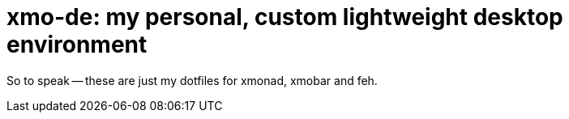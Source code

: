 = xmo-de: my personal, custom lightweight desktop environment

So to speak -- these are just my dotfiles for xmonad, xmobar and feh.
